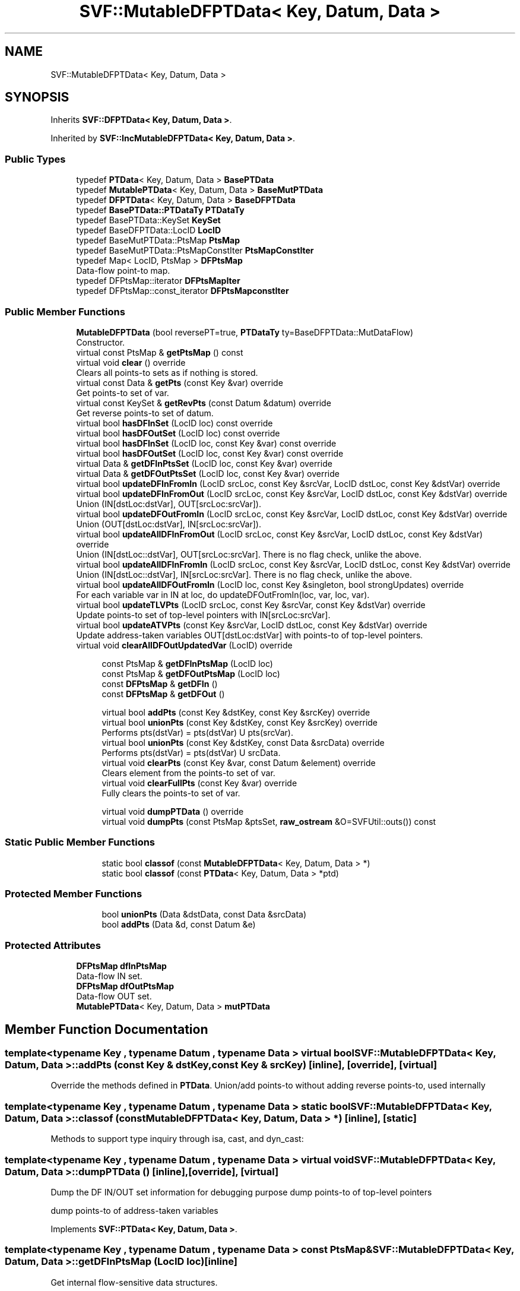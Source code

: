 .TH "SVF::MutableDFPTData< Key, Datum, Data >" 3 "Sun Feb 14 2021" "SVF" \" -*- nroff -*-
.ad l
.nh
.SH NAME
SVF::MutableDFPTData< Key, Datum, Data >
.SH SYNOPSIS
.br
.PP
.PP
Inherits \fBSVF::DFPTData< Key, Datum, Data >\fP\&.
.PP
Inherited by \fBSVF::IncMutableDFPTData< Key, Datum, Data >\fP\&.
.SS "Public Types"

.in +1c
.ti -1c
.RI "typedef \fBPTData\fP< Key, Datum, Data > \fBBasePTData\fP"
.br
.ti -1c
.RI "typedef \fBMutablePTData\fP< Key, Datum, Data > \fBBaseMutPTData\fP"
.br
.ti -1c
.RI "typedef \fBDFPTData\fP< Key, Datum, Data > \fBBaseDFPTData\fP"
.br
.ti -1c
.RI "typedef \fBBasePTData::PTDataTy\fP \fBPTDataTy\fP"
.br
.ti -1c
.RI "typedef BasePTData::KeySet \fBKeySet\fP"
.br
.ti -1c
.RI "typedef BaseDFPTData::LocID \fBLocID\fP"
.br
.ti -1c
.RI "typedef BaseMutPTData::PtsMap \fBPtsMap\fP"
.br
.ti -1c
.RI "typedef BaseMutPTData::PtsMapConstIter \fBPtsMapConstIter\fP"
.br
.ti -1c
.RI "typedef Map< LocID, PtsMap > \fBDFPtsMap\fP"
.br
.RI "Data-flow point-to map\&. "
.ti -1c
.RI "typedef DFPtsMap::iterator \fBDFPtsMapIter\fP"
.br
.ti -1c
.RI "typedef DFPtsMap::const_iterator \fBDFPtsMapconstIter\fP"
.br
.in -1c
.SS "Public Member Functions"

.in +1c
.ti -1c
.RI "\fBMutableDFPTData\fP (bool reversePT=true, \fBPTDataTy\fP ty=BaseDFPTData::MutDataFlow)"
.br
.RI "Constructor\&. "
.ti -1c
.RI "virtual const PtsMap & \fBgetPtsMap\fP () const"
.br
.ti -1c
.RI "virtual void \fBclear\fP () override"
.br
.RI "Clears all points-to sets as if nothing is stored\&. "
.ti -1c
.RI "virtual const Data & \fBgetPts\fP (const Key &var) override"
.br
.RI "Get points-to set of var\&. "
.ti -1c
.RI "virtual const KeySet & \fBgetRevPts\fP (const Datum &datum) override"
.br
.RI "Get reverse points-to set of datum\&. "
.ti -1c
.RI "virtual bool \fBhasDFInSet\fP (LocID loc) const override"
.br
.ti -1c
.RI "virtual bool \fBhasDFOutSet\fP (LocID loc) const override"
.br
.ti -1c
.RI "virtual bool \fBhasDFInSet\fP (LocID loc, const Key &var) const override"
.br
.ti -1c
.RI "virtual bool \fBhasDFOutSet\fP (LocID loc, const Key &var) const override"
.br
.ti -1c
.RI "virtual Data & \fBgetDFInPtsSet\fP (LocID loc, const Key &var) override"
.br
.ti -1c
.RI "virtual Data & \fBgetDFOutPtsSet\fP (LocID loc, const Key &var) override"
.br
.ti -1c
.RI "virtual bool \fBupdateDFInFromIn\fP (LocID srcLoc, const Key &srcVar, LocID dstLoc, const Key &dstVar) override"
.br
.ti -1c
.RI "virtual bool \fBupdateDFInFromOut\fP (LocID srcLoc, const Key &srcVar, LocID dstLoc, const Key &dstVar) override"
.br
.RI "Union (IN[dstLoc:dstVar], OUT[srcLoc:srcVar])\&. "
.ti -1c
.RI "virtual bool \fBupdateDFOutFromIn\fP (LocID srcLoc, const Key &srcVar, LocID dstLoc, const Key &dstVar) override"
.br
.RI "Union (OUT[dstLoc:dstVar], IN[srcLoc:srcVar])\&. "
.ti -1c
.RI "virtual bool \fBupdateAllDFInFromOut\fP (LocID srcLoc, const Key &srcVar, LocID dstLoc, const Key &dstVar) override"
.br
.RI "Union (IN[dstLoc::dstVar], OUT[srcLoc:srcVar]\&. There is no flag check, unlike the above\&. "
.ti -1c
.RI "virtual bool \fBupdateAllDFInFromIn\fP (LocID srcLoc, const Key &srcVar, LocID dstLoc, const Key &dstVar) override"
.br
.RI "Union (IN[dstLoc::dstVar], IN[srcLoc:srcVar]\&. There is no flag check, unlike the above\&. "
.ti -1c
.RI "virtual bool \fBupdateAllDFOutFromIn\fP (LocID loc, const Key &singleton, bool strongUpdates) override"
.br
.RI "For each variable var in IN at loc, do updateDFOutFromIn(loc, var, loc, var)\&. "
.ti -1c
.RI "virtual bool \fBupdateTLVPts\fP (LocID srcLoc, const Key &srcVar, const Key &dstVar) override"
.br
.RI "Update points-to set of top-level pointers with IN[srcLoc:srcVar]\&. "
.ti -1c
.RI "virtual bool \fBupdateATVPts\fP (const Key &srcVar, LocID dstLoc, const Key &dstVar) override"
.br
.RI "Update address-taken variables OUT[dstLoc:dstVar] with points-to of top-level pointers\&. "
.ti -1c
.RI "virtual void \fBclearAllDFOutUpdatedVar\fP (LocID) override"
.br
.in -1c
.PP
.RI "\fB\fP"
.br

.in +1c
.in +1c
.ti -1c
.RI "const PtsMap & \fBgetDFInPtsMap\fP (LocID loc)"
.br
.ti -1c
.RI "const PtsMap & \fBgetDFOutPtsMap\fP (LocID loc)"
.br
.ti -1c
.RI "const \fBDFPtsMap\fP & \fBgetDFIn\fP ()"
.br
.ti -1c
.RI "const \fBDFPtsMap\fP & \fBgetDFOut\fP ()"
.br
.in -1c
.in -1c
.PP
.RI "\fB\fP"
.br

.in +1c
.in +1c
.ti -1c
.RI "virtual bool \fBaddPts\fP (const Key &dstKey, const Key &srcKey) override"
.br
.ti -1c
.RI "virtual bool \fBunionPts\fP (const Key &dstKey, const Key &srcKey) override"
.br
.RI "Performs pts(dstVar) = pts(dstVar) U pts(srcVar)\&. "
.ti -1c
.RI "virtual bool \fBunionPts\fP (const Key &dstKey, const Data &srcData) override"
.br
.RI "Performs pts(dstVar) = pts(dstVar) U srcData\&. "
.ti -1c
.RI "virtual void \fBclearPts\fP (const Key &var, const Datum &element) override"
.br
.RI "Clears element from the points-to set of var\&. "
.ti -1c
.RI "virtual void \fBclearFullPts\fP (const Key &var) override"
.br
.RI "Fully clears the points-to set of var\&. "
.in -1c
.in -1c
.PP
.RI "\fB\fP"
.br

.in +1c
.in +1c
.ti -1c
.RI "virtual void \fBdumpPTData\fP () override"
.br
.ti -1c
.RI "virtual void \fBdumpPts\fP (const PtsMap &ptsSet, \fBraw_ostream\fP &O=SVFUtil::outs()) const"
.br
.in -1c
.in -1c
.SS "Static Public Member Functions"

.PP
.RI "\fB\fP"
.br

.in +1c
.in +1c
.ti -1c
.RI "static bool \fBclassof\fP (const \fBMutableDFPTData\fP< Key, Datum, Data > *)"
.br
.ti -1c
.RI "static bool \fBclassof\fP (const \fBPTData\fP< Key, Datum, Data > *ptd)"
.br
.in -1c
.in -1c
.SS "Protected Member Functions"

.PP
.RI "\fB\fP"
.br

.in +1c
.in +1c
.ti -1c
.RI "bool \fBunionPts\fP (Data &dstData, const Data &srcData)"
.br
.ti -1c
.RI "bool \fBaddPts\fP (Data &d, const Datum &e)"
.br
.in -1c
.in -1c
.SS "Protected Attributes"

.in +1c
.ti -1c
.RI "\fBDFPtsMap\fP \fBdfInPtsMap\fP"
.br
.RI "Data-flow IN set\&. "
.ti -1c
.RI "\fBDFPtsMap\fP \fBdfOutPtsMap\fP"
.br
.RI "Data-flow OUT set\&. "
.ti -1c
.RI "\fBMutablePTData\fP< Key, Datum, Data > \fBmutPTData\fP"
.br
.in -1c
.SH "Member Function Documentation"
.PP 
.SS "template<typename Key , typename Datum , typename Data > virtual bool \fBSVF::MutableDFPTData\fP< Key, Datum, Data >::addPts (const Key & dstKey, const Key & srcKey)\fC [inline]\fP, \fC [override]\fP, \fC [virtual]\fP"
Override the methods defined in \fBPTData\fP\&. Union/add points-to without adding reverse points-to, used internally 
.SS "template<typename Key , typename Datum , typename Data > static bool \fBSVF::MutableDFPTData\fP< Key, Datum, Data >::classof (const \fBMutableDFPTData\fP< Key, Datum, Data > *)\fC [inline]\fP, \fC [static]\fP"
Methods to support type inquiry through isa, cast, and dyn_cast: 
.SS "template<typename Key , typename Datum , typename Data > virtual void \fBSVF::MutableDFPTData\fP< Key, Datum, Data >::dumpPTData ()\fC [inline]\fP, \fC [override]\fP, \fC [virtual]\fP"
Dump the DF IN/OUT set information for debugging purpose dump points-to of top-level pointers
.PP
dump points-to of address-taken variables
.PP
Implements \fBSVF::PTData< Key, Datum, Data >\fP\&.
.SS "template<typename Key , typename Datum , typename Data > const PtsMap& \fBSVF::MutableDFPTData\fP< Key, Datum, Data >::getDFInPtsMap (LocID loc)\fC [inline]\fP"
Get internal flow-sensitive data structures\&. 
.SS "template<typename Key , typename Datum , typename Data > virtual bool \fBSVF::MutableDFPTData\fP< Key, Datum, Data >::hasDFInSet (LocID loc) const\fC [inline]\fP, \fC [override]\fP, \fC [virtual]\fP"
Determine whether the DF IN/OUT sets have points-to sets\&. 
.PP
Implements \fBSVF::DFPTData< Key, Datum, Data >\fP\&.
.SS "template<typename Key , typename Datum , typename Data > virtual bool \fBSVF::MutableDFPTData\fP< Key, Datum, Data >::hasDFOutSet (LocID loc, const Key & var) const\fC [inline]\fP, \fC [override]\fP, \fC [virtual]\fP"
Access points-to set from data-flow IN/OUT set\&. 
.PP
Implements \fBSVF::DFPTData< Key, Datum, Data >\fP\&.
.SS "template<typename Key , typename Datum , typename Data > bool \fBSVF::MutableDFPTData\fP< Key, Datum, Data >::unionPts (Data & dstData, const Data & srcData)\fC [inline]\fP, \fC [protected]\fP"
Internal union/add points-to helper methods\&. 
.SS "template<typename Key , typename Datum , typename Data > virtual bool \fBSVF::MutableDFPTData\fP< Key, Datum, Data >::updateAllDFOutFromIn (LocID loc, const Key & singleton, bool strongUpdates)\fC [inline]\fP, \fC [override]\fP, \fC [virtual]\fP"

.PP
For each variable var in IN at loc, do updateDFOutFromIn(loc, var, loc, var)\&. Only variables has new pts from IN set need to be updated\&.
.PP
Enable strong updates if it is required to do so
.PP
Implements \fBSVF::DFPTData< Key, Datum, Data >\fP\&.
.PP
Reimplemented in \fBSVF::IncMutableDFPTData< Key, Datum, Data >\fP\&.
.SS "template<typename Key , typename Datum , typename Data > virtual bool \fBSVF::MutableDFPTData\fP< Key, Datum, Data >::updateDFInFromIn (LocID srcLoc, const Key & srcVar, LocID dstLoc, const Key & dstVar)\fC [inline]\fP, \fC [override]\fP, \fC [virtual]\fP"
Update points-to for IN/OUT set IN[loc:var] represents the points-to of variable var in the IN set of location loc\&. union(ptsDst, ptsSrc) represents ptsDst = ptsDst U ptsSrc\&.
.PP
Union (IN[dstLoc:dstVar], IN[srcLoc:srcVar])\&. 
.PP
Implements \fBSVF::DFPTData< Key, Datum, Data >\fP\&.
.PP
Reimplemented in \fBSVF::IncMutableDFPTData< Key, Datum, Data >\fP\&.
.SH "Member Data Documentation"
.PP 
.SS "template<typename Key , typename Datum , typename Data > \fBMutablePTData\fP<Key, Datum, Data> \fBSVF::MutableDFPTData\fP< Key, Datum, Data >::mutPTData\fC [protected]\fP"
Backing to implement the basic \fBPTData\fP methods which are not overridden\&. This allows us to avoid multiple-inheritance\&. 

.SH "Author"
.PP 
Generated automatically by Doxygen for SVF from the source code\&.
